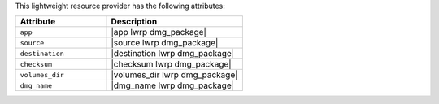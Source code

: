 .. The contents of this file are included in multiple topics.
.. This file should not be changed in a way that hinders its ability to appear in multiple documentation sets.

This lightweight resource provider has the following attributes:

.. list-table::
   :widths: 200 300
   :header-rows: 1

   * - Attribute
     - Description
   * - ``app``
     - |app lwrp dmg_package|
   * - ``source``
     - |source lwrp dmg_package|
   * - ``destination``
     - |destination lwrp dmg_package|
   * - ``checksum``
     - |checksum lwrp dmg_package|
   * - ``volumes_dir``
     - |volumes_dir lwrp dmg_package|
   * - ``dmg_name``
     - |dmg_name lwrp dmg_package|
